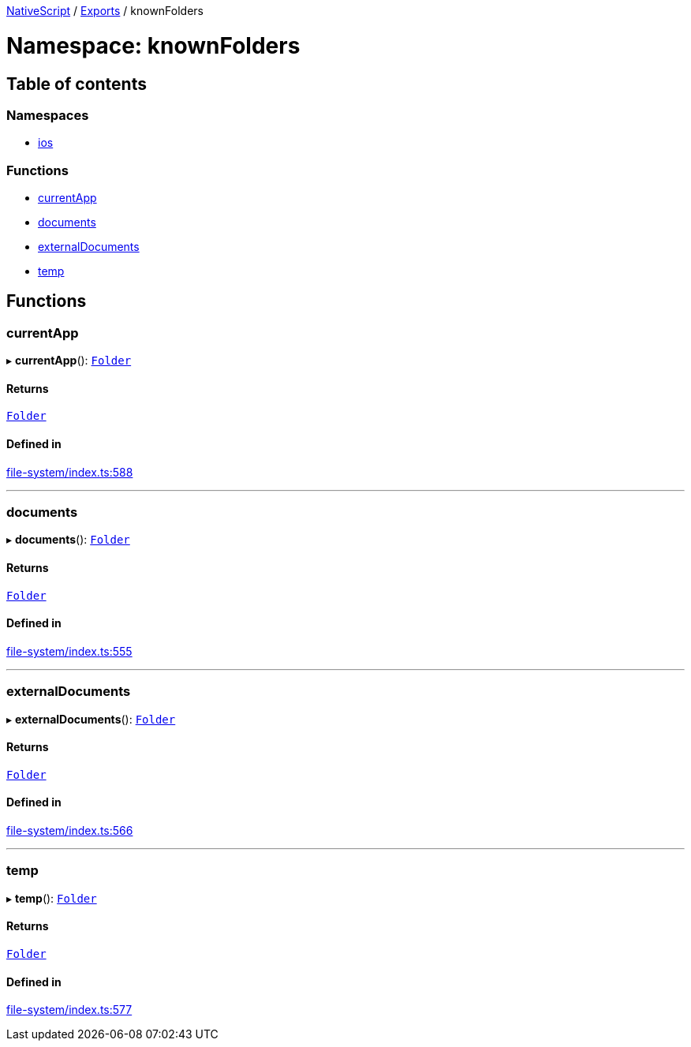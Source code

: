 

xref:../README.adoc[NativeScript] / xref:../modules.adoc[Exports] / knownFolders

= Namespace: knownFolders

== Table of contents

=== Namespaces

* xref:knownFolders.ios.adoc[ios]

=== Functions

* link:knownFolders.md#currentapp[currentApp]
* link:knownFolders.md#documents[documents]
* link:knownFolders.md#externaldocuments[externalDocuments]
* link:knownFolders.md#temp[temp]

== Functions

[#currentapp]
=== currentApp

▸ *currentApp*(): xref:../classes/Folder.adoc[`Folder`]

==== Returns

xref:../classes/Folder.adoc[`Folder`]

==== Defined in

https://github.com/NativeScript/NativeScript/blob/02d4834bd/packages/core/file-system/index.ts#L588[file-system/index.ts:588]

'''

[#documents]
=== documents

▸ *documents*(): xref:../classes/Folder.adoc[`Folder`]

==== Returns

xref:../classes/Folder.adoc[`Folder`]

==== Defined in

https://github.com/NativeScript/NativeScript/blob/02d4834bd/packages/core/file-system/index.ts#L555[file-system/index.ts:555]

'''

[#externaldocuments]
=== externalDocuments

▸ *externalDocuments*(): xref:../classes/Folder.adoc[`Folder`]

==== Returns

xref:../classes/Folder.adoc[`Folder`]

==== Defined in

https://github.com/NativeScript/NativeScript/blob/02d4834bd/packages/core/file-system/index.ts#L566[file-system/index.ts:566]

'''

[#temp]
=== temp

▸ *temp*(): xref:../classes/Folder.adoc[`Folder`]

==== Returns

xref:../classes/Folder.adoc[`Folder`]

==== Defined in

https://github.com/NativeScript/NativeScript/blob/02d4834bd/packages/core/file-system/index.ts#L577[file-system/index.ts:577]
